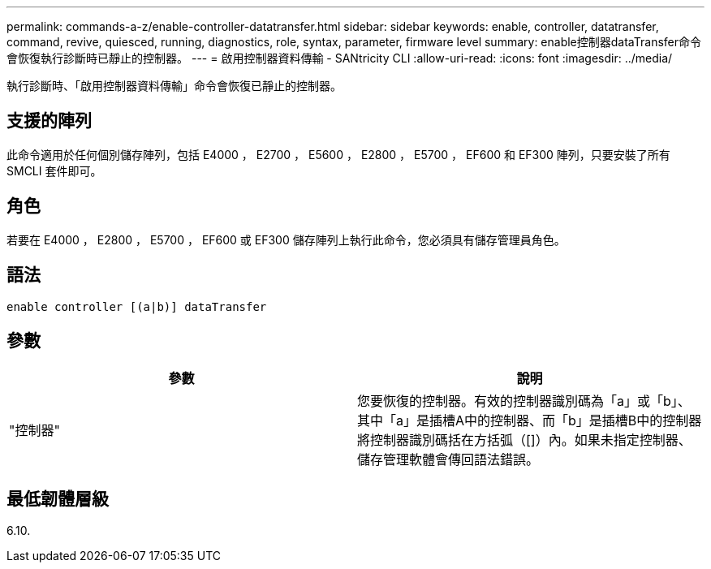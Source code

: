 ---
permalink: commands-a-z/enable-controller-datatransfer.html 
sidebar: sidebar 
keywords: enable, controller, datatransfer, command, revive, quiesced, running, diagnostics, role, syntax, parameter, firmware level 
summary: enable控制器dataTransfer命令會恢復執行診斷時已靜止的控制器。 
---
= 啟用控制器資料傳輸 - SANtricity CLI
:allow-uri-read: 
:icons: font
:imagesdir: ../media/


[role="lead"]
執行診斷時、「啟用控制器資料傳輸」命令會恢復已靜止的控制器。



== 支援的陣列

此命令適用於任何個別儲存陣列，包括 E4000 ， E2700 ， E5600 ， E2800 ， E5700 ， EF600 和 EF300 陣列，只要安裝了所有 SMCLI 套件即可。



== 角色

若要在 E4000 ， E2800 ， E5700 ， EF600 或 EF300 儲存陣列上執行此命令，您必須具有儲存管理員角色。



== 語法

[source, cli]
----
enable controller [(a|b)] dataTransfer
----


== 參數

[cols="2*"]
|===
| 參數 | 說明 


 a| 
"控制器"
 a| 
您要恢復的控制器。有效的控制器識別碼為「a」或「b」、其中「a」是插槽A中的控制器、而「b」是插槽B中的控制器將控制器識別碼括在方括弧（[]）內。如果未指定控制器、儲存管理軟體會傳回語法錯誤。

|===


== 最低韌體層級

6.10.
